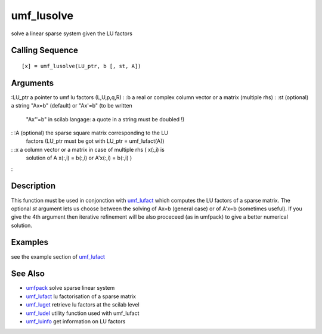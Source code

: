 


umf_lusolve
===========

solve a linear sparse system given the LU factors



Calling Sequence
~~~~~~~~~~~~~~~~


::

    [x] = umf_lusolve(LU_ptr, b [, st, A])




Arguments
~~~~~~~~~

:LU_ptr a pointer to umf lu factors (L,U,p,q,R)
: :b a real or complex column vector or a matrix (multiple rhs)
: :st (optional) a string "Ax=b" (default) or "Ax'=b" (to be written
  "Ax''=b" in scilab langage: a quote in a string must be doubled !)
: :A (optional) the sparse square matrix corresponding to the LU
  factors (LU_ptr must be got with LU_ptr = umf_lufact(A))
: :x a column vector or a matrix in case of multiple rhs ( x(:,i) is
  solution of A x(:,i) = b(:,i) or A'x(:,i) = b(:,i) )
:



Description
~~~~~~~~~~~

This function must be used in conjonction with `umf_lufact`_ which
computes the LU factors of a sparse matrix. The optional `st` argument
lets us choose between the solving of Ax=b (general case) or of A'x=b
(sometimes useful). If you give the 4th argument then iterative
refinement will be also proceceed (as in umfpack) to give a better
numerical solution.



Examples
~~~~~~~~

see the example section of `umf_lufact`_



See Also
~~~~~~~~


+ `umfpack`_ solve sparse linear system
+ `umf_lufact`_ lu factorisation of a sparse matrix
+ `umf_luget`_ retrieve lu factors at the scilab level
+ `umf_ludel`_ utility function used with umf_lufact
+ `umf_luinfo`_ get information on LU factors


.. _umf_luget: umf_luget.html
.. _umf_luinfo: umf_luinfo.html
.. _umf_ludel: umf_ludel.html
.. _umfpack: umfpack.html
.. _umf_lufact: umf_lufact.html


